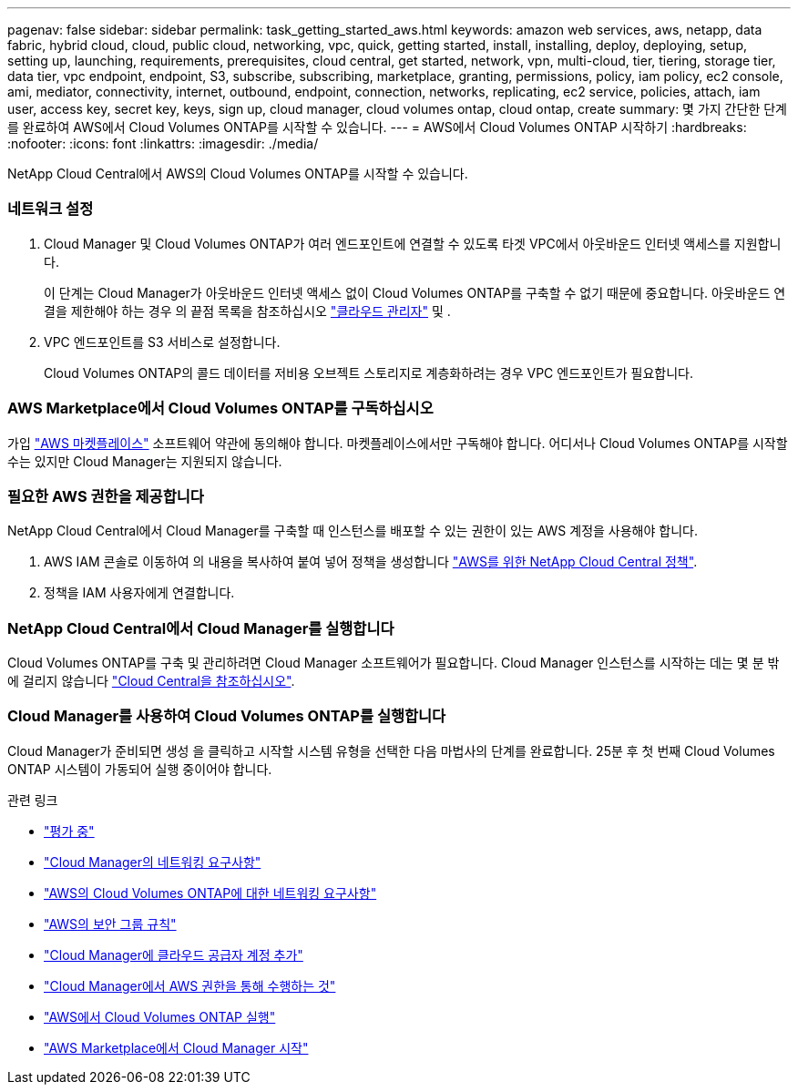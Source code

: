 ---
pagenav: false 
sidebar: sidebar 
permalink: task_getting_started_aws.html 
keywords: amazon web services, aws, netapp, data fabric, hybrid cloud, cloud, public cloud, networking, vpc, quick, getting started, install, installing, deploy, deploying, setup, setting up, launching, requirements, prerequisites, cloud central, get started, network, vpn, multi-cloud, tier, tiering, storage tier, data tier, vpc endpoint, endpoint, S3, subscribe, subscribing, marketplace, granting, permissions, policy, iam policy, ec2 console, ami, mediator, connectivity, internet, outbound, endpoint, connection, networks, replicating, ec2 service, policies, attach, iam user, access key, secret key, keys, sign up, cloud manager, cloud volumes ontap, cloud ontap, create 
summary: 몇 가지 간단한 단계를 완료하여 AWS에서 Cloud Volumes ONTAP를 시작할 수 있습니다. 
---
= AWS에서 Cloud Volumes ONTAP 시작하기
:hardbreaks:
:nofooter: 
:icons: font
:linkattrs: 
:imagesdir: ./media/


[role="lead"]
NetApp Cloud Central에서 AWS의 Cloud Volumes ONTAP를 시작할 수 있습니다.



=== 네트워크 설정

. Cloud Manager 및 Cloud Volumes ONTAP가 여러 엔드포인트에 연결할 수 있도록 타겟 VPC에서 아웃바운드 인터넷 액세스를 지원합니다.
+
이 단계는 Cloud Manager가 아웃바운드 인터넷 액세스 없이 Cloud Volumes ONTAP를 구축할 수 없기 때문에 중요합니다. 아웃바운드 연결을 제한해야 하는 경우 의 끝점 목록을 참조하십시오 link:reference_networking_cloud_manager.html#outbound-internet-access["클라우드 관리자"] 및 .

. VPC 엔드포인트를 S3 서비스로 설정합니다.
+
Cloud Volumes ONTAP의 콜드 데이터를 저비용 오브젝트 스토리지로 계층화하려는 경우 VPC 엔드포인트가 필요합니다.





=== AWS Marketplace에서 Cloud Volumes ONTAP를 구독하십시오

[role="quick-margin-para"]
가입 https://aws.amazon.com/marketplace/search/results?page=1&searchTerms=netapp+cloud+volumes+ontap["AWS 마켓플레이스"^] 소프트웨어 약관에 동의해야 합니다. 마켓플레이스에서만 구독해야 합니다. 어디서나 Cloud Volumes ONTAP를 시작할 수는 있지만 Cloud Manager는 지원되지 않습니다.



=== 필요한 AWS 권한을 제공합니다

[role="quick-margin-para"]
NetApp Cloud Central에서 Cloud Manager를 구축할 때 인스턴스를 배포할 수 있는 권한이 있는 AWS 계정을 사용해야 합니다.

. AWS IAM 콘솔로 이동하여 의 내용을 복사하여 붙여 넣어 정책을 생성합니다 https://mysupport.netapp.com/cloudontap/iampolicies["AWS를 위한 NetApp Cloud Central 정책"^].
. 정책을 IAM 사용자에게 연결합니다.




=== NetApp Cloud Central에서 Cloud Manager를 실행합니다

[role="quick-margin-para"]
Cloud Volumes ONTAP를 구축 및 관리하려면 Cloud Manager 소프트웨어가 필요합니다. Cloud Manager 인스턴스를 시작하는 데는 몇 분 밖에 걸리지 않습니다 https://cloud.netapp.com["Cloud Central을 참조하십시오"^].



=== Cloud Manager를 사용하여 Cloud Volumes ONTAP를 실행합니다

[role="quick-margin-para"]
Cloud Manager가 준비되면 생성 을 클릭하고 시작할 시스템 유형을 선택한 다음 마법사의 단계를 완료합니다. 25분 후 첫 번째 Cloud Volumes ONTAP 시스템이 가동되어 실행 중이어야 합니다.

.관련 링크
* link:concept_evaluating.html["평가 중"]
* link:reference_networking_cloud_manager.html["Cloud Manager의 네트워킹 요구사항"]
* link:reference_networking_aws.html["AWS의 Cloud Volumes ONTAP에 대한 네트워킹 요구사항"]
* link:reference_security_groups.html["AWS의 보안 그룹 규칙"]
* link:task_adding_cloud_accounts.html["Cloud Manager에 클라우드 공급자 계정 추가"]
* link:reference_permissions.html#what-cloud-manager-does-with-aws-permissions["Cloud Manager에서 AWS 권한을 통해 수행하는 것"]
* link:task_deploying_otc_aws.html["AWS에서 Cloud Volumes ONTAP 실행"]
* link:task_launching_aws_mktp.html["AWS Marketplace에서 Cloud Manager 시작"]

